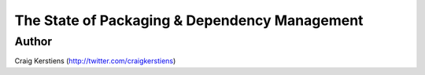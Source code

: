 ==============================================
The State of Packaging & Dependency Management
==============================================

Author
-----
Craig Kerstiens (http://twitter.com/craigkerstiens)
